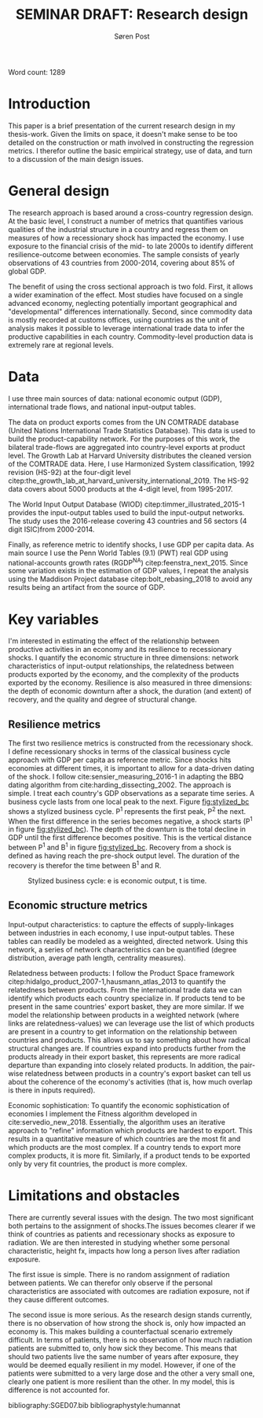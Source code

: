 #+TITLE: SEMINAR DRAFT: Research design
#+AUTHOR: Søren Post
#+Options: toc:nil
#+LATEX_HEADER: \setlength{\parskip}{1em} % set spaces between paragraphs to 1 character
#+LATEX_HEADER: \setlength{\parindent}{0em} % set indents for new paragraphs to 0
#+LATEX_HEADER: \usepackage{natbib}
#+LATEX_HEADER: \usepackage[a4paper, total={6in, 8in}]{geometry}
#+LATEX_HEADER: \newcommand{\vect}[1]{\boldsymbol{#1}}

Word count: 1289

\newpage

* Introduction
This paper is a brief presentation of the current research design in my
thesis-work. Given the limits on space, it doesn't make sense to be too detailed
on the construction or math involved in constructing the regression metrics. I
therefor outline the basic empirical strategy, use of data, and turn to a discussion of the main design issues.

* General design
The research approach is based around a cross-country regression design. At the
basic level, I construct a number of metrics that quantifies various qualities of the industrial
structure in a country and regress them on measures of how a recessionary shock
has impacted the economy. I use exposure to the financial crisis of the mid- to late 2000s
to identify different resilience-outcome between economies. The sample
consists of yearly observations of 43 countries from 2000-2014, covering about 85% of global GDP.

The benefit of using the cross sectional approach is two fold. First, it allows
a wider examination of the effect. Most studies have focused on a single advanced economy, neglecting potentially important
geographical and "developmental" differences internationally. Second, since
commodity data is mostly recorded at customs offices,  using countries as the
unit of analysis makes it possible to leverage international trade data to infer
the productive capabilities in each country. Commodity-level production data is
extremely rare at regional levels.

* Data
I use three main sources of data: national economic output (GDP),
international trade flows, and national input-output tables.

The data on product exports comes from the UN COMTRADE database (United Nations International Trade Statistics Database). This data is used to build the product-capability network. For the purposes of this work, the bilateral trade-flows are aggregated into country-level exports at product level. The Growth Lab at Harvard University distributes the cleaned version of the COMTRADE data. Here, I use Harmonized System classification, 1992 revision (HS-92) at the four-digit level citep:the_growth_lab_at_harvard_university_international_2019. The HS-92 data covers about 5000 products at the 4-digit level, from 1995-2017.

The World Input Output Database (WIOD) citep:timmer_illustrated_2015-1 provides the input-output tables used to build the input-output networks. The study uses the 2016-release covering 43 countries and 56 sectors (4 digit ISIC)from 2000-2014.

Finally, as reference metric to identify shocks, I use GDP per capita data. As main source I use the Penn World Tables (9.1) (PWT) real GDP using national-accounts growth rates (RGDP^{NA}) citep:feenstra_next_2015. Since some variation exists in the estimation of GDP values, I repeat the analysis using the Maddison Project database citep:bolt_rebasing_2018 to avoid any results being an artifact from the source of GDP.

* Key variables
I'm interested in estimating the effect of the relationship between productive
activities in an economy and its resilience to recessionary shocks. I quantify
the economic structure in three dimensions: network characteristics of
input-output relationships, the relatedness between products exported by the
economy, and the complexity of the products exported by the economy. Resilience
is also measured in three dimensions: the depth of economic downturn after a shock,
the duration (and extent) of recovery, and the quality and degree of structural
change.

** Resilience metrics
The first two resilience metrics is constructed from the recessionary shock.
I define recessionary shocks in terms of the classical business cycle approach
with GDP per capita as reference metric. Since shocks hits economies at different times, it is important to
allow for a data-driven dating of the shock. I follow
cite:sensier_measuring_2016-1 in adapting the BBQ dating algorithm from
cite:harding_dissecting_2002. The approach is simple. I treat each country's GDP
observations as a separate time series. A business cycle lasts from one local
peak to the next. Figure [[fig:stylized_bc]] shows a stylized business cycle. P^1
represents the first peak, P^2 the next.
When the first difference in the series becomes negative, a
shock starts (P^1 in figure [[fig:stylized_bc]]). The depth of the downturn is the
total decline in GDP until the first difference becomes positive. This is the
vertical distance between P^1 and B^1 in figure [[fig:stylized_bc]]. Recovery from a
shock is defined as having reach the pre-shock output level. The duration of the
recovery is therefor the time between B^1 and R.

#+CAPTION: Stylized business cycle: e is economic output, t is time.
#+LABEL: fig:stylized_bc
#+ATTR_LATEX: :width 0.60\textwidth
[[/home/post/Dropbox/university/SGED07/assignments/papers/figs/bc.png]]


** Economic structure metrics
Input-output characteristics: to capture the effects of supply-linkages between
  industries in each economy, I use input-output tables. These tables can readily be modeled as a weighted, directed network. Using this network, a series of network characteristics can be quantified (degree distribution, average path length, centrality measures).

Relatedness between products: I follow the Product Space framework
citep:hidalgo_product_2007-1,hausmann_atlas_2013 to quantify the relatedness
between products. From the international trade data we can identify which
products each country specialize in. If products tend to be present in the same
countries' export basket, they are more similar. If we model the relationship
between products in a weighted network (where links are relatedness-values) we
can leverage use the list of which products are present in a country to get
information on the relationship between countries and products. This allows us
to say something about how radical structural changes are. If countries expand
into products further from the products already in their export basket, this
represents are more radical departure than expanding into closely related
products. In addition, the pair-wise relatedness between products in a country's
export basket can tell us about the coherence of the economy's activities (that
is, how much overlap is there in inputs required).

Economic sophistication: To quantify the economic sophistication of economies I implement the
Fitness algorithm developed in cite:servedio_new_2018. Essentially, the
algorithm uses an iterative approach to "refine" information which products are
hardest to export. This results in a quantitative measure of which countries are
the most fit and which products are the most complex. If a country tends to
export more complex products, it is more fit. Similarly, if a product tends to
be exported only by very fit countries, the product is more complex.

* Limitations and obstacles
There are currently several issues with the design. The two most significant
both pertains to the assignment of shocks.The issues becomes clearer if we think
of countries as patients and recessionary shocks as exposure to radiation. We are then interested in studying whether some
personal characteristic, height fx, impacts how long a person lives after
radiation exposure.

The first issue is simple. There is no random assignment of radiation between
patients. We can therefor only observe if the personal characteristics are
associated with outcomes are radiation exposure, not if they cause different outcomes.

The second issue is more serious. As the research design stands currently, there
is no observation of how strong the shock is, only how impacted an economy is.
This makes building a counterfactual scenario extremely difficult. In terms of
patients, there is no observation of how much radiation patients are submitted
to, only how sick they become. This means that should two patients live the same
number of years after exposure, they would be deemed equally resilient in my
model. However, if one of the patients were submitted to a very large dose and
the other a very small one, clearly one patient is more resilient than the
other. In my model, this is difference is not accounted for.


\newpage

bibliography:SGED07.bib
bibliographystyle:humannat
